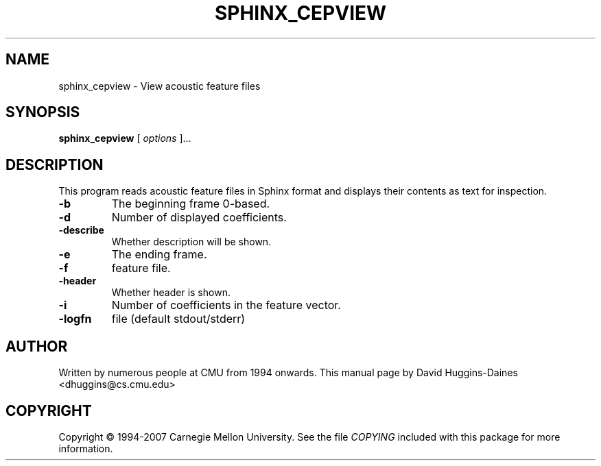 .TH SPHINX_CEPVIEW 1 "2007-08-27"
.SH NAME
sphinx_cepview \- View acoustic feature files
.SH SYNOPSIS
.B sphinx_cepview
[\fI options \fR]...
.SH DESCRIPTION
.PP
This program reads acoustic feature files in Sphinx format and
displays their contents as text for inspection.
.TP
.B \-b
The beginning frame 0-based.
.TP
.B \-d
Number of displayed coefficients.
.TP
.B \-describe
Whether description will be shown.
.TP
.B \-e
The ending frame.
.TP
.B \-f
feature file.
.TP
.B \-header
Whether header is shown.
.TP
.B \-i
Number of coefficients in the feature vector.
.TP
.B \-logfn
file (default stdout/stderr)
.SH AUTHOR
Written by numerous people at CMU from 1994 onwards.  This manual page
by David Huggins-Daines <dhuggins@cs.cmu.edu>
.SH COPYRIGHT
Copyright \(co 1994-2007 Carnegie Mellon University.  See the file
\fICOPYING\fR included with this package for more information.
.br
